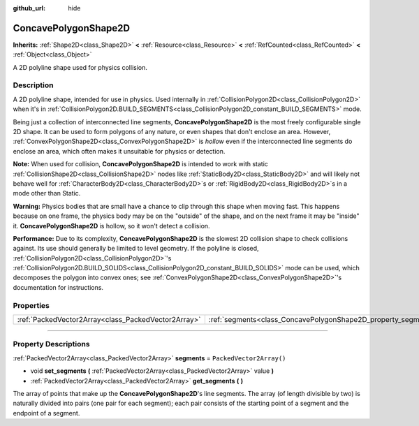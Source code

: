:github_url: hide

.. DO NOT EDIT THIS FILE!!!
.. Generated automatically from Godot engine sources.
.. Generator: https://github.com/godotengine/godot/tree/master/doc/tools/make_rst.py.
.. XML source: https://github.com/godotengine/godot/tree/master/doc/classes/ConcavePolygonShape2D.xml.

.. _class_ConcavePolygonShape2D:

ConcavePolygonShape2D
=====================

**Inherits:** :ref:`Shape2D<class_Shape2D>` **<** :ref:`Resource<class_Resource>` **<** :ref:`RefCounted<class_RefCounted>` **<** :ref:`Object<class_Object>`

A 2D polyline shape used for physics collision.

.. rst-class:: classref-introduction-group

Description
-----------

A 2D polyline shape, intended for use in physics. Used internally in :ref:`CollisionPolygon2D<class_CollisionPolygon2D>` when it's in :ref:`CollisionPolygon2D.BUILD_SEGMENTS<class_CollisionPolygon2D_constant_BUILD_SEGMENTS>` mode.

Being just a collection of interconnected line segments, **ConcavePolygonShape2D** is the most freely configurable single 2D shape. It can be used to form polygons of any nature, or even shapes that don't enclose an area. However, :ref:`ConvexPolygonShape2D<class_ConvexPolygonShape2D>` is *hollow* even if the interconnected line segments do enclose an area, which often makes it unsuitable for physics or detection.

\ **Note:** When used for collision, **ConcavePolygonShape2D** is intended to work with static :ref:`CollisionShape2D<class_CollisionShape2D>` nodes like :ref:`StaticBody2D<class_StaticBody2D>` and will likely not behave well for :ref:`CharacterBody2D<class_CharacterBody2D>`\ s or :ref:`RigidBody2D<class_RigidBody2D>`\ s in a mode other than Static.

\ **Warning:** Physics bodies that are small have a chance to clip through this shape when moving fast. This happens because on one frame, the physics body may be on the "outside" of the shape, and on the next frame it may be "inside" it. **ConcavePolygonShape2D** is hollow, so it won't detect a collision.

\ **Performance:** Due to its complexity, **ConcavePolygonShape2D** is the slowest 2D collision shape to check collisions against. Its use should generally be limited to level geometry. If the polyline is closed, :ref:`CollisionPolygon2D<class_CollisionPolygon2D>`'s :ref:`CollisionPolygon2D.BUILD_SOLIDS<class_CollisionPolygon2D_constant_BUILD_SOLIDS>` mode can be used, which decomposes the polygon into convex ones; see :ref:`ConvexPolygonShape2D<class_ConvexPolygonShape2D>`'s documentation for instructions.

.. rst-class:: classref-reftable-group

Properties
----------

.. table::
   :widths: auto

   +-----------------------------------------------------+----------------------------------------------------------------+--------------------------+
   | :ref:`PackedVector2Array<class_PackedVector2Array>` | :ref:`segments<class_ConcavePolygonShape2D_property_segments>` | ``PackedVector2Array()`` |
   +-----------------------------------------------------+----------------------------------------------------------------+--------------------------+

.. rst-class:: classref-section-separator

----

.. rst-class:: classref-descriptions-group

Property Descriptions
---------------------

.. _class_ConcavePolygonShape2D_property_segments:

.. rst-class:: classref-property

:ref:`PackedVector2Array<class_PackedVector2Array>` **segments** = ``PackedVector2Array()``

.. rst-class:: classref-property-setget

- void **set_segments** **(** :ref:`PackedVector2Array<class_PackedVector2Array>` value **)**
- :ref:`PackedVector2Array<class_PackedVector2Array>` **get_segments** **(** **)**

The array of points that make up the **ConcavePolygonShape2D**'s line segments. The array (of length divisible by two) is naturally divided into pairs (one pair for each segment); each pair consists of the starting point of a segment and the endpoint of a segment.

.. |virtual| replace:: :abbr:`virtual (This method should typically be overridden by the user to have any effect.)`
.. |const| replace:: :abbr:`const (This method has no side effects. It doesn't modify any of the instance's member variables.)`
.. |vararg| replace:: :abbr:`vararg (This method accepts any number of arguments after the ones described here.)`
.. |constructor| replace:: :abbr:`constructor (This method is used to construct a type.)`
.. |static| replace:: :abbr:`static (This method doesn't need an instance to be called, so it can be called directly using the class name.)`
.. |operator| replace:: :abbr:`operator (This method describes a valid operator to use with this type as left-hand operand.)`
.. |bitfield| replace:: :abbr:`BitField (This value is an integer composed as a bitmask of the following flags.)`
